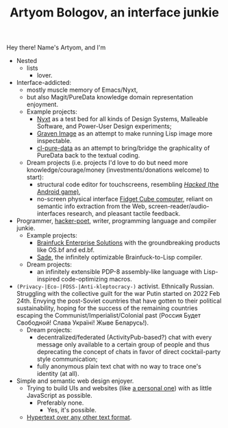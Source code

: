 #+TITLE:Artyom Bologov, an interface junkie

Hey there! Name's Artyom, and I'm
- Nested
  - lists
    - lover.
- Interface-addicted:
  - mostly muscle memory of Emacs/Nyxt,
  - but also Magit/PureData knowledge domain representation enjoyment.
  - Example projects:
    - [[https://github.com/atlas-engineer/nyxt][Nyxt]] as a test bed for all kinds of Design Systems, Malleable Software, and Power-User Design experiments;
    - [[https://github.com/aartaka/graven-image][Graven Image]] as an attempt to make running Lisp image more inspectable.
    - [[https://github.com/aartaka/cl-pure-data][cl-pure-data]] as an attempt to bring/bridge the graphicality of PureData back to the textual coding.
  - Dream projects (i.e. projects I'd love to do but need more knowledge/courage/money (investments/donations welcome) to start):
    - structural code editor for touchscreens, resembling [[https://apkpure.com/hacked/com.hackedapp][/Hacked/ (the Android game)]],
    - no-screen physical interface [[https://en.wikipedia.org/wiki/Fidget_Cube][Fidget Cube computer]], reliant on semantic info extraction from the Web, screen-reader/audio-interfaces research, and pleasant tactile feedback.
- Programmer, [[https://josephg.com/blog/3-tribes/][hacker-poet]], writer, programming language and compiler junkie.
  - Example projects:
    - [[https://github.com/bf-enterprise-solutions][Brainfuck Enterprise Solutions]] with the groundbreaking products like OS.bf and ed.bf.
    - [[https://github.com/aartaka/sade][Sade]], the infinitely optimizable Brainfuck-to-Lisp compiler.
  - Dream projects:
    - an infinitely extensible PDP-8 assembly-like language with Lisp-inspired code-optimizing macros.
- ~(Privacy-|Eco-|FOSS-|Anti-kleptocracy-)~ activist. Ethnically Russian. Struggling with the collective guilt for the war Putin started on 2022 Feb 24th. Envying the post-Soviet countries that have gotten to their political sustainability, hoping for the success of the remaining countries escaping the Communist/Imperialist/Colonial past (Россия Будет Свободной! Слава Україні! Жыве Беларусь!).
  - Dream projects:
    - decentralized/federated (ActivityPub-based?) chat with every message only available to a certain group of people and thus deprecating the concept of chats in favor of direct cocktail-party style communication;
    - fully anonymous plain text chat with no way to trace one's identity (at all).
- Simple and semantic web design enjoyer.
  - Trying to build UIs and websites (like [[https://aartaka.me][a personal one]]) with as little JavaScript as possible.
    - Preferably none.
      - Yes, it's possible.
  - [[https://aartaka.me/blog/write-hypertext-not-plaintext][Hypertext over any other text format]].

